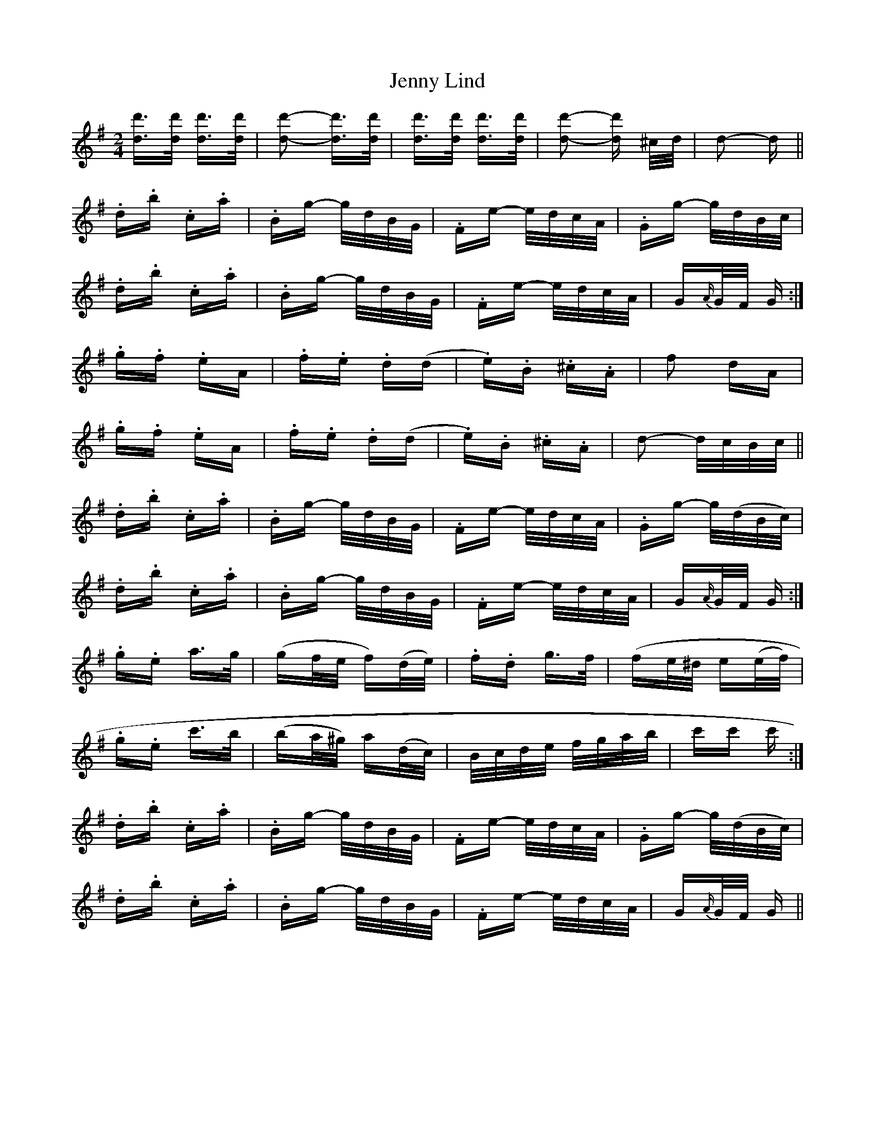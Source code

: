 X: 19706
T: Jenny Lind
R: polka
M: 2/4
K: Gmajor
[dd']>[dd'] [dd']>[dd']|[d2d'2]- [dd']>[dd']|[dd']>[dd'] [dd']>[dd']|[d2d'2]- [dd'] ^c/d/|d2- d||
.d.b .c.a|.Bg- g/d/B/G/|.Fe- e/d/c/A/|.Gg- g/d/B/c/|
.d.b .c.a|.Bg- g/d/B/G/|.Fe- e/d/c/A/|G{A/}G/F/ G:|
.g.f .eA|.f.e .d(d|.e).B .^c.A|f2 dA|
.g.f .eA|.f.e .d(d|.e).B .^c.A|d2- d/c/B/c/||
.d.b .c.a|.Bg- g/d/B/G/|.Fe- e/d/c/A/|.Gg- g/(d/B/c/)|
.d.b .c.a|.Bg- g/d/B/G/|.Fe- e/d/c/A/|G{A/}G/F/ G:|
.g.e a>g|(gf/e/ f)(d/e/)|.f.d g>f|(fe/^d/ e(e/f/)|
.g.e c'>b|(ba/^g/) a(d/c/)|B/c/d/e/ f/g/a/b/|c'c' c':|
.d.b .c.a|.Bg- g/d/B/G/|.Fe- e/d/c/A/|.Gg- g/(d/B/c/)|
.d.b .c.a|.Bg- g/d/B/G/|.Fe- e/d/c/A/|G{A/}G/F/ G||

